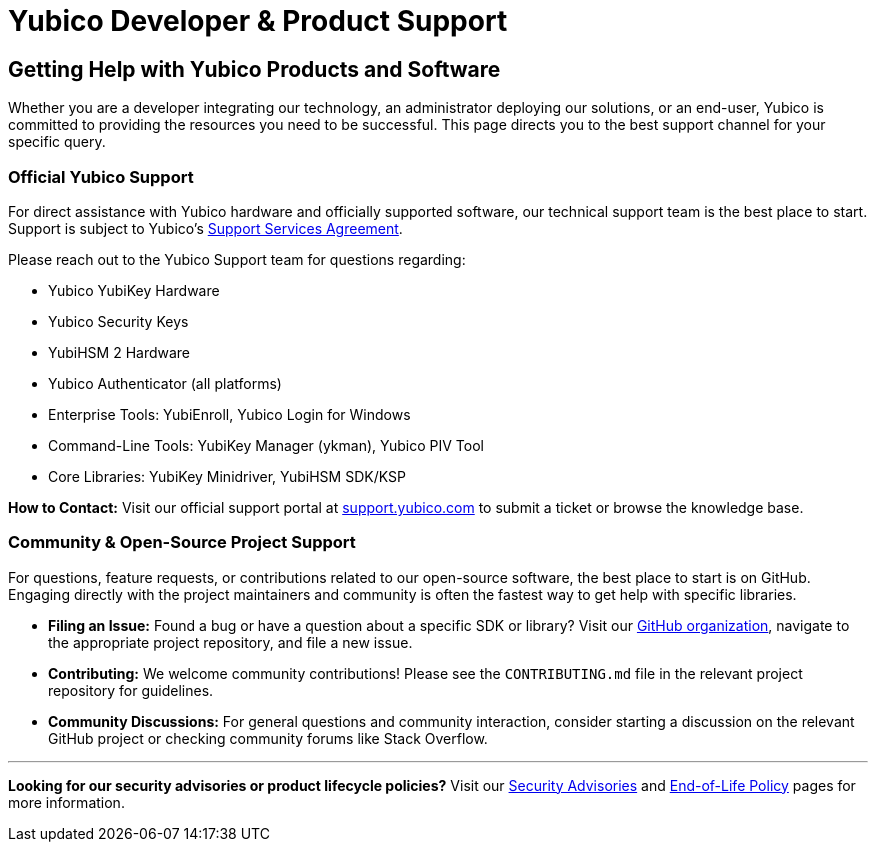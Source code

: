 = Yubico Developer & Product Support
:description: Find the right support channel for your Yubico product. Get help with YubiKeys, YubiHSM, SDKs, open-source software, and enterprise services from our expert support team.
:keywords: Yubico support, developer support, YubiKey help, YubiHSM support, contact support, technical support, community support, enterprise support
:navtitle: Support

== Getting Help with Yubico Products and Software

Whether you are a developer integrating our technology, an administrator deploying our solutions, or an end-user, Yubico is committed to providing the resources you need to be successful. This page directs you to the best support channel for your specific query.

=== Official Yubico Support

For direct assistance with Yubico hardware and officially supported software, our technical support team is the best place to start. Support is subject to Yubico’s link:https://www.yubico.com/support/terms-conditions/yubico-support-services-agreement/[Support Services Agreement].

Please reach out to the Yubico Support team for questions regarding:

* Yubico YubiKey Hardware
* Yubico Security Keys
* YubiHSM 2 Hardware
* Yubico Authenticator (all platforms)
* Enterprise Tools: YubiEnroll, Yubico Login for Windows
* Command-Line Tools: YubiKey Manager (ykman), Yubico PIV Tool
* Core Libraries: YubiKey Minidriver, YubiHSM SDK/KSP

*How to Contact:* Visit our official support portal at link:https://support.yubico.com[support.yubico.com] to submit a ticket or browse the knowledge base.

=== Community & Open-Source Project Support

For questions, feature requests, or contributions related to our open-source software, the best place to start is on GitHub. Engaging directly with the project maintainers and community is often the fastest way to get help with specific libraries.

* **Filing an Issue:** Found a bug or have a question about a specific SDK or library? Visit our link:https://github.com/Yubico[GitHub organization], navigate to the appropriate project repository, and file a new issue.
* **Contributing:** We welcome community contributions! Please see the `CONTRIBUTING.md` file in the relevant project repository for guidelines.
* **Community Discussions:** For general questions and community interaction, consider starting a discussion on the relevant GitHub project or checking community forums like Stack Overflow.

'''
// Separator

*Looking for our security advisories or product lifecycle policies?*
Visit our link:https://www.yubico.com/support/security-advisories/[Security Advisories] and link:https://www.yubico.com/support/terms-conditions/yubico-end-of-life-policy/[End-of-Life Policy] pages for more information.
